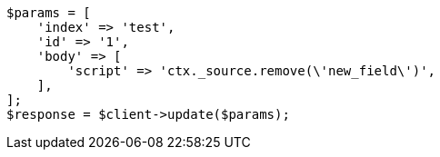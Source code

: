 // docs/update.asciidoc:164

[source, php]
----
$params = [
    'index' => 'test',
    'id' => '1',
    'body' => [
        'script' => 'ctx._source.remove(\'new_field\')',
    ],
];
$response = $client->update($params);
----
